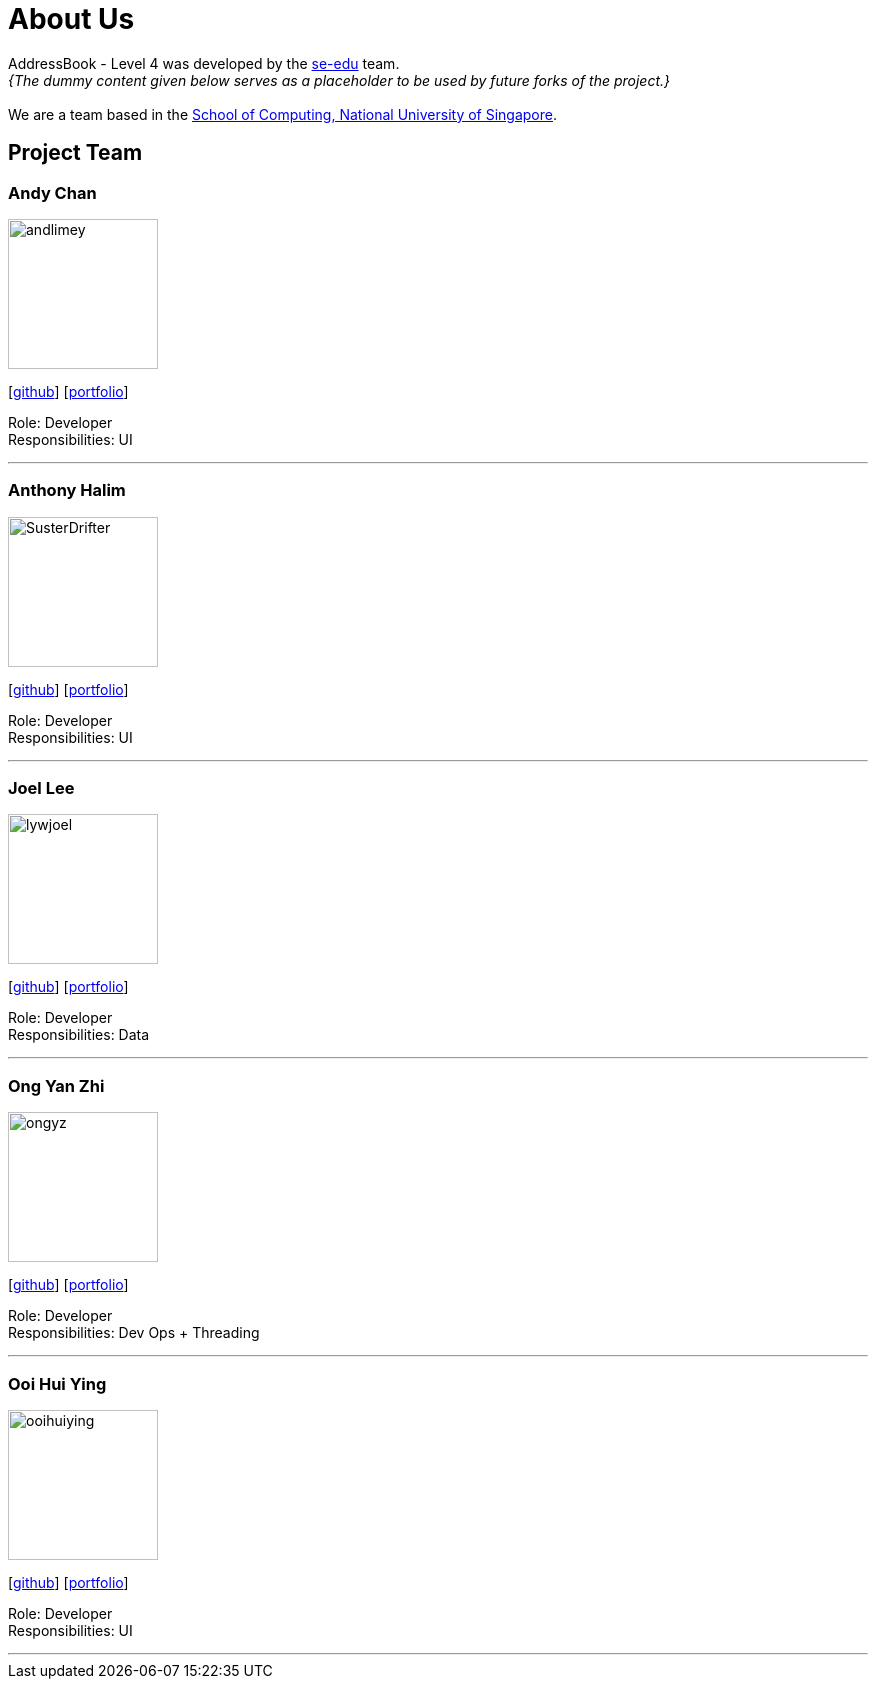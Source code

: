 = About Us
:site-section: AboutUs
:relfileprefix: team/
:imagesDir: images
:stylesDir: stylesheets

AddressBook - Level 4 was developed by the https://se-edu.github.io/docs/Team.html[se-edu] team. +
_{The dummy content given below serves as a placeholder to be used by future forks of the project.}_ +
{empty} +
We are a team based in the http://www.comp.nus.edu.sg[School of Computing, National University of Singapore].

== Project Team

=== Andy Chan
image::andlimey.png[width="150", align="left"]
{empty}[https://github.com/andlimey[github]] [<<johndoe#, portfolio>>]

Role: Developer +
Responsibilities: UI

'''

=== Anthony Halim
image::SusterDrifter.png[width="150", align="left"]
{empty}[http://github.com/SusterDrifter[github]] [<<johndoe#, portfolio>>]

Role: Developer +
Responsibilities: UI

'''

=== Joel Lee
image::lywjoel.png[width="150", align="left"]
{empty}[http://github.com/lywjoel[github]] [<<johndoe#, portfolio>>]

Role: Developer +
Responsibilities: Data

'''

=== Ong Yan Zhi
image::ongyz.png[width="150", align="left"]
{empty}[http://github.com/ongyz[github]] [<<johndoe#, portfolio>>]

Role: Developer +
Responsibilities: Dev Ops + Threading

'''

=== Ooi Hui Ying
image::ooihuiying.png[width="150", align="left"]
{empty}[http://github.com/ooihuiying[github]] [<<johndoe#, portfolio>>]

Role: Developer +
Responsibilities: UI

'''
